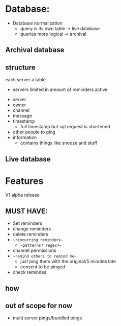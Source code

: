 * Database:

- Database normalization
  - query is its own table -> live database
  - queries more logical -> archival

** Archival database


** structure

each server a table
- servers limited in amount of reminders active

  
- server
- owner
- channel
- message
- timestamp
  - full timestamp but sql request is shortened
- other people to ping
- information
  - contains things like snooze and stuff

** Live database

* Features


V1 alpha release
** MUST HAVE:
- Set reminders
- change reminders
- delete reminders
- ~~reocurring reminders~~
  - ~~patterns? regex?~~
- channel permissions
- ~~remind others to remind me~~
  - just ping them with the original/5 minutes late
  - consent to be pinged
- check remindes

** how 

** out of scope for now
- multi server pings/bundled pings 

